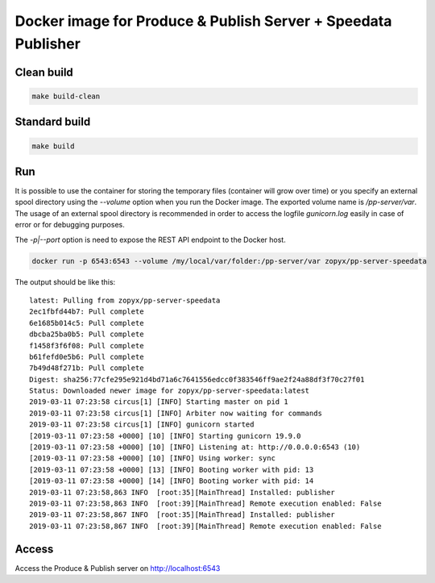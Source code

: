 Docker image for Produce & Publish Server + Speedata Publisher
==============================================================

Clean build
-----------

.. code::

    make build-clean

Standard build
--------------

.. code::

    make build


Run
---

It is possible to use the container for storing the temporary files (container
will grow over time) or you specify an external spool directory using the
`--volume` option when you run the Docker image. The exported volume name is
`/pp-server/var`.  The usage of an external spool directory is recommended in
order to access the logfile `gunicorn.log` easily in case of error or for
debugging purposes.

The `-p|--port` option is need to expose the REST API endpoint to the Docker host.

.. code::

    docker run -p 6543:6543 --volume /my/local/var/folder:/pp-server/var zopyx/pp-server-speedata 

The output should be like this::

    latest: Pulling from zopyx/pp-server-speedata
    2ec1fbfd44b7: Pull complete
    6e1685b014c5: Pull complete
    dbcba25ba0b5: Pull complete
    f1458f3f6f08: Pull complete
    b61fefd0e5b6: Pull complete
    7b49d48f271b: Pull complete
    Digest: sha256:77cfe295e921d4bd71a6c7641556edcc0f383546ff9ae2f24a88df3f70c27f01
    Status: Downloaded newer image for zopyx/pp-server-speedata:latest
    2019-03-11 07:23:58 circus[1] [INFO] Starting master on pid 1
    2019-03-11 07:23:58 circus[1] [INFO] Arbiter now waiting for commands
    2019-03-11 07:23:58 circus[1] [INFO] gunicorn started
    [2019-03-11 07:23:58 +0000] [10] [INFO] Starting gunicorn 19.9.0
    [2019-03-11 07:23:58 +0000] [10] [INFO] Listening at: http://0.0.0.0:6543 (10)
    [2019-03-11 07:23:58 +0000] [10] [INFO] Using worker: sync
    [2019-03-11 07:23:58 +0000] [13] [INFO] Booting worker with pid: 13
    [2019-03-11 07:23:58 +0000] [14] [INFO] Booting worker with pid: 14
    2019-03-11 07:23:58,863 INFO  [root:35][MainThread] Installed: publisher
    2019-03-11 07:23:58,863 INFO  [root:39][MainThread] Remote execution enabled: False
    2019-03-11 07:23:58,867 INFO  [root:35][MainThread] Installed: publisher
    2019-03-11 07:23:58,867 INFO  [root:39][MainThread] Remote execution enabled: False


Access
------

Access the Produce & Publish server on http://localhost:6543
